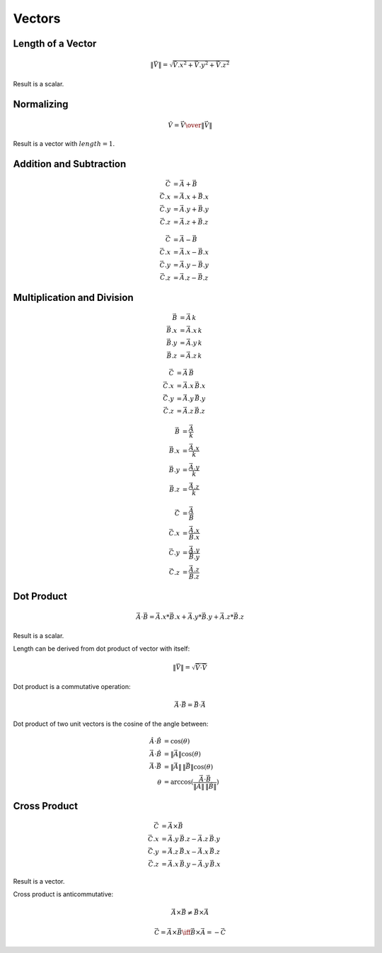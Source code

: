 Vectors
=======

Length of a Vector
------------------

.. math::

    \|\vec{V}\| = \sqrt{{\vec{V}.x}^2 + {\vec{V}.y}^2 + {\vec{V}.z}^2}


Result is a scalar.


Normalizing
-----------

.. math::

     \hat{V} = {\vec{V} \over { \| \vec{V} \| }}


Result is a vector with :math:`length = 1`.


Addition and Subtraction
------------------------

.. math::

    \vec{C} & = \vec{A} + \vec{B} \\
    \vec{C}.x & = \vec{A}.x + \vec{B}.x \\
    \vec{C}.y & = \vec{A}.y + \vec{B}.y \\
    \vec{C}.z & = \vec{A}.z + \vec{B}.z


.. math::

    \vec{C} & = \vec{A} - \vec{B} \\
    \vec{C}.x & = \vec{A}.x - \vec{B}.x \\
    \vec{C}.y & = \vec{A}.y - \vec{B}.y \\
    \vec{C}.z & = \vec{A}.z - \vec{B}.z


Multiplication and Division
---------------------------

.. math::

    \vec{B} & = \vec{A} \, k \\
    \vec{B}.x & = \vec{A}.x \, k \\
    \vec{B}.y & = \vec{A}.y \, k \\
    \vec{B}.z & = \vec{A}.z \, k


.. math::

    \vec{C} & = \vec{A} \, \vec{B} \\
    \vec{C}.x & = \vec{A}.x \, \vec{B}.x \\
    \vec{C}.y & = \vec{A}.y \, \vec{B}.y \\
    \vec{C}.z & = \vec{A}.z \, \vec{B}.z


.. math::

    \vec{B} & = \frac{\vec{A}}{k} \\
    \vec{B}.x & = \frac{\vec{A}.x}{k} \\
    \vec{B}.y & = \frac{\vec{A}.y}{k} \\
    \vec{B}.z & = \frac{\vec{A}.z}{k}


.. math::

    \vec{C} & = \frac{\vec{A}}{\vec{B}} \\
    \vec{C}.x & = \frac{\vec{A}.x}{\vec{B}.x} \\
    \vec{C}.y & = \frac{\vec{A}.y}{\vec{B}.y} \\
    \vec{C}.z & = \frac{\vec{A}.z}{\vec{B}.z}


Dot Product
-----------

.. math::

    \vec{A} \cdot \vec{B} = \vec{A}.x * \vec{B}.x + \vec{A}.y * \vec{B}.y + \vec{A}.z * \vec{B}.z


Result is a scalar.

Length can be derived from dot product of vector with itself:

.. math::

    \|\vec{V}\| = \sqrt{\vec{V} \cdot \vec{V}}


Dot product is a commutative operation:

.. math::

    \vec{A} \cdot \vec{B} = \vec{B} \cdot \vec{A}


Dot product of two unit vectors is the cosine of the angle between:

.. math::

    \hat{A} \cdot \hat{B} & = \cos(\theta) \\
    \vec{A} \cdot \hat{B} & = \|\vec{A}\| \cos(\theta) \\
    \vec{A} \cdot \vec{B} & = \|\vec{A}\| \, \|\vec{B}\| \cos(\theta) \\
    \theta & = \arccos(\frac{\vec{A} \cdot \vec{B}}{\|\vec{A}\| \, \|\vec{B}\|})


Cross Product
-------------

.. math::

    \vec{C} & = \vec{A} \times \vec{B} \\
    \vec{C}.x & = \vec{A}.y \, \vec{B}.z - \vec{A}.z \, \vec{B}.y \\
    \vec{C}.y & = \vec{A}.z \, \vec{B}.x - \vec{A}.x \, \vec{B}.z \\
    \vec{C}.z & = \vec{A}.x \, \vec{B}.y - \vec{A}.y \, \vec{B}.x


Result is a vector.

Cross product is anticommutative:

.. math::

    \vec{A} \times \vec{B} \neq \vec{B} \times \vec{A}

    \vec{C} = \vec{A} \times \vec{B} \iff \vec{B} \times \vec{A} = -\vec{C}
